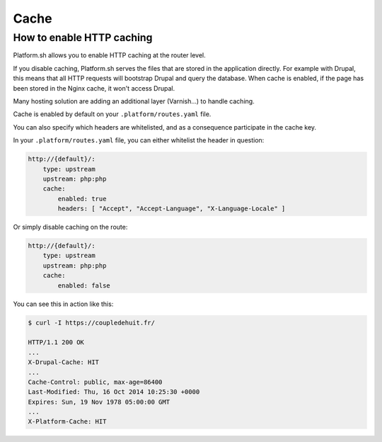 Cache
=====

.. _cache_http:

How to enable HTTP caching
--------------------------

Platform.sh allows you to enable HTTP caching at the router level. 

If you disable caching, Platform.sh serves the files that are stored in the application directly. For example with Drupal, this means that all HTTP requests will bootstrap Drupal and query the database. When cache is enabled, if the page has been stored in the Nginx cache, it won't access Drupal.

Many hosting solution are adding an additional layer (Varnish...) to handle caching.

Cache is enabled by default on your ``.platform/routes.yaml`` file.

.. seealso::
	* :ref:`configuration_files`

You can also specify which headers are whitelisted, and as a consequence participate in the cache key.

In your ``.platform/routes.yaml`` file, you can either whitelist the header in question:

.. code-block:: console

    http://{default}/:
        type: upstream
        upstream: php:php
        cache:
            enabled: true
            headers: [ "Accept", "Accept-Language", "X-Language-Locale" ]

Or simply disable caching on the route:

.. code-block:: console

    http://{default}/:
        type: upstream
        upstream: php:php
        cache:
            enabled: false

You can see this in action like this:

.. code-block:: console

    $ curl -I https://coupledehuit.fr/

    HTTP/1.1 200 OK
    ...
    X-Drupal-Cache: HIT
    ...
    Cache-Control: public, max-age=86400
    Last-Modified: Thu, 16 Oct 2014 10:25:30 +0000
    Expires: Sun, 19 Nov 1978 05:00:00 GMT
    ...
    X-Platform-Cache: HIT